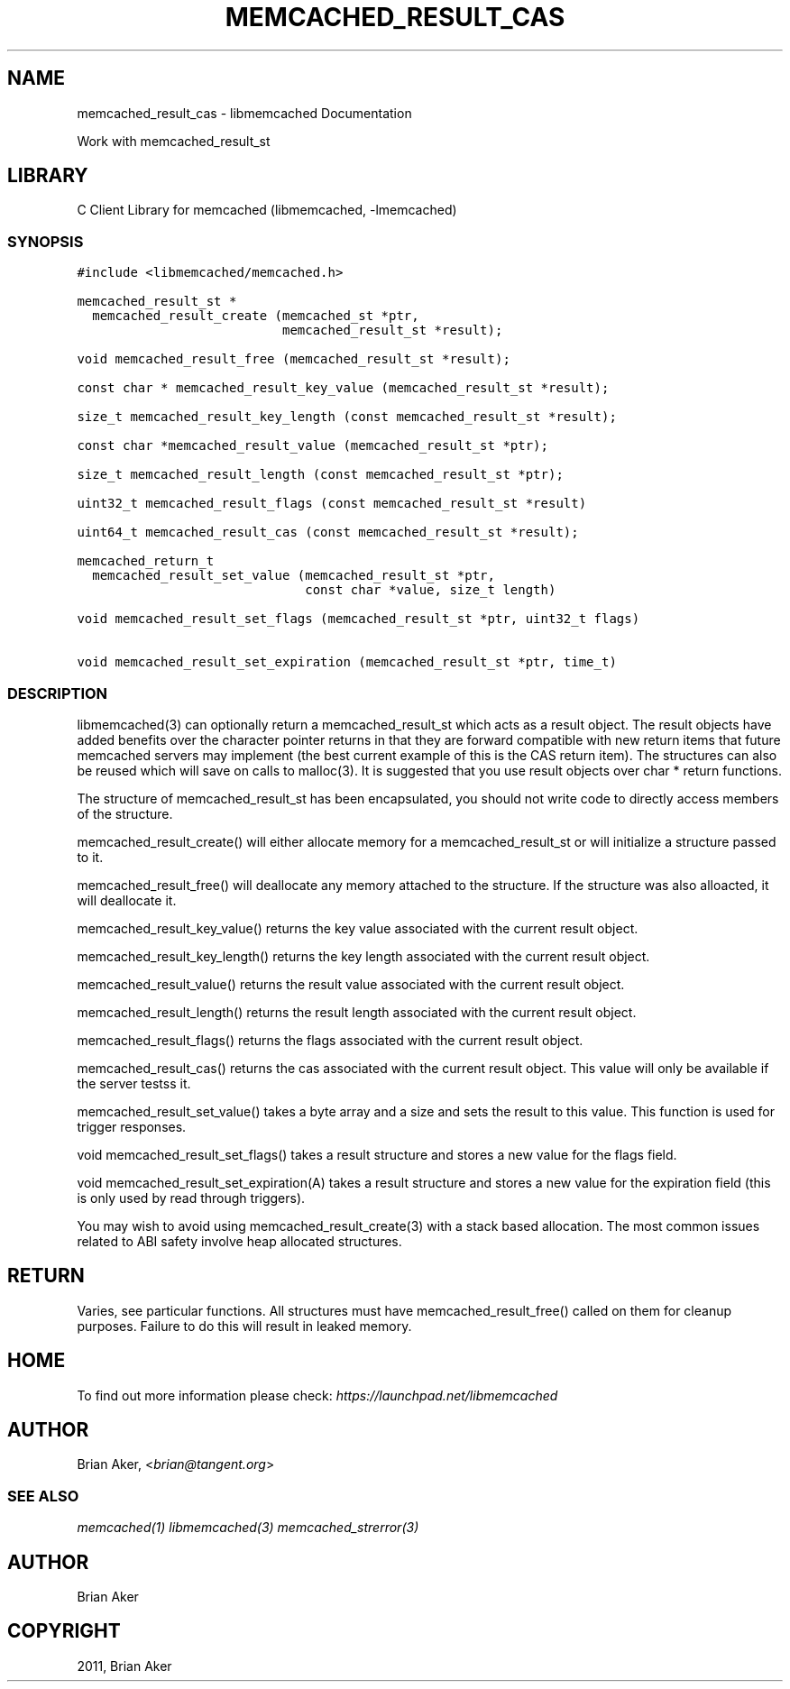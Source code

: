 .TH "MEMCACHED_RESULT_CAS" "3" "April 08, 2011" "0.47" "libmemcached"
.SH NAME
memcached_result_cas \- libmemcached Documentation
.
.nr rst2man-indent-level 0
.
.de1 rstReportMargin
\\$1 \\n[an-margin]
level \\n[rst2man-indent-level]
level margin: \\n[rst2man-indent\\n[rst2man-indent-level]]
-
\\n[rst2man-indent0]
\\n[rst2man-indent1]
\\n[rst2man-indent2]
..
.de1 INDENT
.\" .rstReportMargin pre:
. RS \\$1
. nr rst2man-indent\\n[rst2man-indent-level] \\n[an-margin]
. nr rst2man-indent-level +1
.\" .rstReportMargin post:
..
.de UNINDENT
. RE
.\" indent \\n[an-margin]
.\" old: \\n[rst2man-indent\\n[rst2man-indent-level]]
.nr rst2man-indent-level -1
.\" new: \\n[rst2man-indent\\n[rst2man-indent-level]]
.in \\n[rst2man-indent\\n[rst2man-indent-level]]u
..
.\" Man page generated from reStructeredText.
.
.sp
Work with memcached_result_st
.SH LIBRARY
.sp
C Client Library for memcached (libmemcached, \-lmemcached)
.SS SYNOPSIS
.sp
.nf
.ft C
#include <libmemcached/memcached.h>

memcached_result_st *
  memcached_result_create (memcached_st *ptr,
                           memcached_result_st *result);

void memcached_result_free (memcached_result_st *result);

const char * memcached_result_key_value (memcached_result_st *result);

size_t memcached_result_key_length (const memcached_result_st *result);

const char *memcached_result_value (memcached_result_st *ptr);

size_t memcached_result_length (const memcached_result_st *ptr);

uint32_t memcached_result_flags (const memcached_result_st *result)

uint64_t memcached_result_cas (const memcached_result_st *result);

memcached_return_t
  memcached_result_set_value (memcached_result_st *ptr,
                              const char *value, size_t length)

void memcached_result_set_flags (memcached_result_st *ptr, uint32_t flags)

void memcached_result_set_expiration (memcached_result_st *ptr, time_t)
.ft P
.fi
.SS DESCRIPTION
.sp
libmemcached(3) can optionally return a memcached_result_st which acts as a
result object. The result objects have added benefits over the character
pointer returns in that they are forward compatible with new return items
that future memcached servers may implement (the best current example of
this is the CAS return item). The structures can also be reused which will
save on calls to malloc(3). It is suggested that you use result objects over
char * return functions.
.sp
The structure of memcached_result_st has been encapsulated, you should not
write code to directly access members of the structure.
.sp
memcached_result_create() will either allocate memory for a
memcached_result_st or will initialize a structure passed to it.
.sp
memcached_result_free() will deallocate any memory attached to the
structure. If the structure was also alloacted, it will deallocate it.
.sp
memcached_result_key_value() returns the key value associated with the
current result object.
.sp
memcached_result_key_length() returns the key length associated with the
current result object.
.sp
memcached_result_value() returns the result value associated with the
current result object.
.sp
memcached_result_length() returns the result length associated with the
current result object.
.sp
memcached_result_flags() returns the flags associated with the
current result object.
.sp
memcached_result_cas() returns the cas associated with the
current result object. This value will only be available if the server
testss it.
.sp
memcached_result_set_value() takes a byte array and a size and sets
the result to this value. This function is used for trigger responses.
.sp
void memcached_result_set_flags() takes a result structure and stores
a new value for the flags field.
.sp
void memcached_result_set_expiration(A) takes a result structure and stores
a new value for the expiration field (this is only used by read through
triggers).
.sp
You may wish to avoid using memcached_result_create(3) with a
stack based allocation. The most common issues related to ABI safety involve
heap allocated structures.
.SH RETURN
.sp
Varies, see particular functions. All structures must have
memcached_result_free() called on them for cleanup purposes. Failure to
do this will result in leaked memory.
.SH HOME
.sp
To find out more information please check:
\fI\%https://launchpad.net/libmemcached\fP
.SH AUTHOR
.sp
Brian Aker, <\fI\%brian@tangent.org\fP>
.SS SEE ALSO
.sp
\fImemcached(1)\fP \fIlibmemcached(3)\fP \fImemcached_strerror(3)\fP
.SH AUTHOR
Brian Aker
.SH COPYRIGHT
2011, Brian Aker
.\" Generated by docutils manpage writer.
.\" 
.
